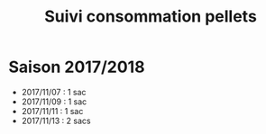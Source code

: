 #+TITLE: Suivi consommation pellets

* Saison 2017/2018

- 2017/11/07 : 1 sac
- 2017/11/09 : 1 sac
- 2017/11/11 : 1 sac
- 2017/11/13 : 2 sacs
